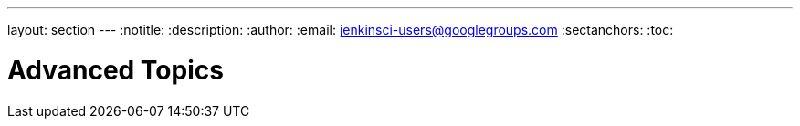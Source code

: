 ---
layout: section
---
:notitle:
:description:
:author:
:email: jenkinsci-users@googlegroups.com
:sectanchors:
:toc:

= Advanced Topics
